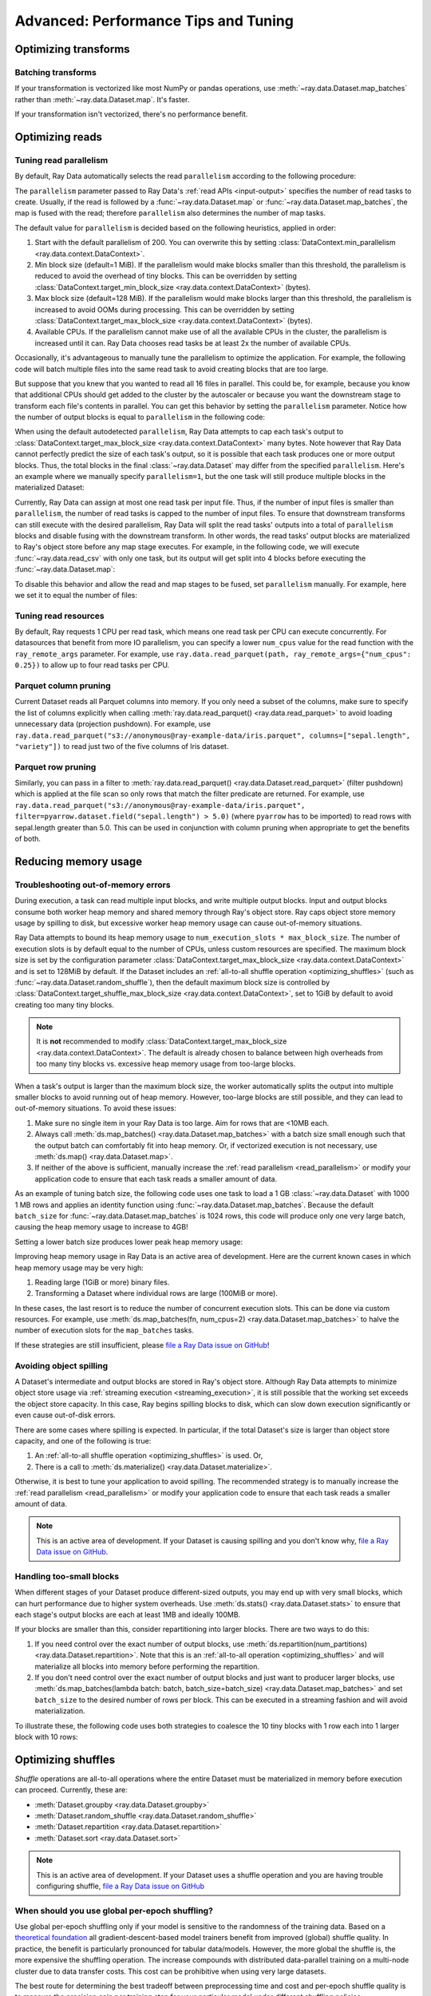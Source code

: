.. _data_performance_tips:

Advanced: Performance Tips and Tuning
=====================================

Optimizing transforms
---------------------

Batching transforms
~~~~~~~~~~~~~~~~~~~

If your transformation is vectorized like most NumPy or pandas operations, use
:meth:`~ray.data.Dataset.map_batches` rather than :meth:`~ray.data.Dataset.map`. It's
faster.

If your transformation isn't vectorized, there's no performance benefit.

Optimizing reads
----------------

.. _read_parallelism:

Tuning read parallelism
~~~~~~~~~~~~~~~~~~~~~~~

By default, Ray Data automatically selects the read ``parallelism`` according to the following procedure:

The ``parallelism`` parameter passed to Ray Data's :ref:`read APIs <input-output>` specifies the number of read tasks to create.
Usually, if the read is followed by a :func:`~ray.data.Dataset.map` or :func:`~ray.data.Dataset.map_batches`, the map is fused with the read; therefore ``parallelism`` also determines the number of map tasks.

The default value for ``parallelism`` is decided based on the following heuristics, applied in order:

1. Start with the default parallelism of 200. You can overwrite this by setting :class:`DataContext.min_parallelism <ray.data.context.DataContext>`.
2. Min block size (default=1 MiB). If the parallelism would make blocks smaller than this threshold, the parallelism is reduced to avoid the overhead of tiny blocks. This can be overridden by setting :class:`DataContext.target_min_block_size <ray.data.context.DataContext>` (bytes).
3. Max block size (default=128 MiB). If the parallelism would make blocks larger than this threshold, the parallelism is increased to avoid OOMs during processing. This can be overridden by setting :class:`DataContext.target_max_block_size <ray.data.context.DataContext>` (bytes).
4. Available CPUs. If the parallelism cannot make use of all the available CPUs in the cluster, the parallelism is increased until it can. Ray Data chooses read tasks be at least 2x the number of available CPUs.

Occasionally, it's advantageous to manually tune the parallelism to optimize the application.
For example, the following code will batch multiple files into the same read task to avoid creating blocks that are too large.

.. testcode::

    import ray
    # Pretend we have two CPUs.
    ray.init(num_cpus=2)

    # Repeat the iris.csv file 16 times.
    ds = ray.data.read_csv(["example://iris.csv"] * 16)
    print(ds.materialize())

.. testoutput::
    :options: +MOCK

    2023-11-20 14:28:47,597 INFO plan.py:760 -- Using autodetected parallelism=4 for stage ReadCSV to satisfy parallelism at least twice the available number of CPUs (2).
    MaterializedDataset(
       num_blocks=4,
       num_rows=2400,
       ...
    )

But suppose that you knew that you wanted to read all 16 files in parallel.
This could be, for example, because you know that additional CPUs should get added to the cluster by the autoscaler or because you want the downstream stage to transform each file's contents in parallel.
You can get this behavior by setting the ``parallelism`` parameter.
Notice how the number of output blocks is equal to ``parallelism`` in the following code:

.. testcode::

    import ray
    # Pretend we have two CPUs.
    ray.init(num_cpus=2)

    # Repeat the iris.csv file 16 times.
    ds = ray.data.read_csv(["example://iris.csv"] * 16, parallelism=16)
    print(ds.materialize())
    # MaterializedDataset(
    #    num_blocks=16,
    #    num_rows=2400,
    #    ...
    # )


When using the default autodetected ``parallelism``, Ray Data attempts to cap each task's output to :class:`DataContext.target_max_block_size <ray.data.context.DataContext>` many bytes.
Note however that Ray Data cannot perfectly predict the size of each task's output, so it is possible that each task produces one or more output blocks.
Thus, the total blocks in the final :class:`~ray.data.Dataset` may differ from the specified ``parallelism``.
Here's an example where we manually specify ``parallelism=1``, but the one task will still produce multiple blocks in the materialized Dataset:

.. testcode::

    import ray
    # Pretend we have two CPUs.
    ray.init(num_cpus=2)

    # Generate ~400MB of data.
    ds = ray.data.range_tensor(5_000, shape=(10_000, ), parallelism=1)
    print(ds.materialize())
    # MaterializedDataset(
    #    num_blocks=3,
    #    num_rows=5000,
    #    schema={data: numpy.ndarray(shape=(10000,), dtype=int64)}
    # )


Currently, Ray Data can assign at most one read task per input file.
Thus, if the number of input files is smaller than ``parallelism``, the number of read tasks is capped to the number of input files.
To ensure that downstream transforms can still execute with the desired parallelism, Ray Data will split the read tasks' outputs into a total of ``parallelism`` blocks and disable fusing with the downstream transform.
In other words, the read tasks' output blocks are materialized to Ray's object store before any map stage executes.
For example, in the following code, we will execute :func:`~ray.data.read_csv` with only one task, but its output will get split into 4 blocks before executing the :func:`~ray.data.Dataset.map`:

.. testcode::

    import ray
    # Pretend we have two CPUs.
    ray.init(num_cpus=2)

    ds = ray.data.read_csv("example://iris.csv").map(lambda row: row)
    print(ds.materialize().stats())
    # 2023-11-20 15:47:02,404 INFO split_read_output_blocks.py:101 -- Using autodetected parallelism=4 for stage ReadCSV to satisfy parallelism at least twice the available number of CPUs (2).
    # 2023-11-20 15:47:02,405 INFO split_read_output_blocks.py:106 -- To satisfy the requested parallelism of 4, each read task output is split into 4 smaller blocks.
    # ...
    # Stage 1 ReadCSV->SplitBlocks(4): 4/4 blocks executed in 0.01s
    # ...
    # 
    # Stage 2 Map(<lambda>): 4/4 blocks executed in 0.03s
    # ...

To disable this behavior and allow the read and map stages to be fused, set ``parallelism`` manually.
For example, here we set it to equal the number of files:

.. testcode::

    import ray
    # Pretend we have two CPUs.
    ray.init(num_cpus=2)

    ds = ray.data.read_csv("example://iris.csv", parallelism=1).map(lambda row: row)
    print(ds.materialize().stats())
    # ...
    # Stage 1 ReadCSV->Map(<lambda>): 1/1 blocks executed in 0.03s
    # ...


.. _tuning_read_resources:

Tuning read resources
~~~~~~~~~~~~~~~~~~~~~

By default, Ray requests 1 CPU per read task, which means one read task per CPU can execute concurrently.
For datasources that benefit from more IO parallelism, you can specify a lower ``num_cpus`` value for the read function with the ``ray_remote_args`` parameter.
For example, use ``ray.data.read_parquet(path, ray_remote_args={"num_cpus": 0.25})`` to allow up to four read tasks per CPU.

Parquet column pruning
~~~~~~~~~~~~~~~~~~~~~~

Current Dataset reads all Parquet columns into memory.
If you only need a subset of the columns, make sure to specify the list of columns
explicitly when calling :meth:`ray.data.read_parquet() <ray.data.read_parquet>` to
avoid loading unnecessary data (projection pushdown).
For example, use ``ray.data.read_parquet("s3://anonymous@ray-example-data/iris.parquet", columns=["sepal.length", "variety"])`` to read
just two of the five columns of Iris dataset.

.. _parquet_row_pruning:

Parquet row pruning
~~~~~~~~~~~~~~~~~~~

Similarly, you can pass in a filter to :meth:`ray.data.read_parquet() <ray.data.Dataset.read_parquet>` (filter pushdown)
which is applied at the file scan so only rows that match the filter predicate
are returned.
For example, use ``ray.data.read_parquet("s3://anonymous@ray-example-data/iris.parquet", filter=pyarrow.dataset.field("sepal.length") > 5.0)``
(where ``pyarrow`` has to be imported)
to read rows with sepal.length greater than 5.0.
This can be used in conjunction with column pruning when appropriate to get the benefits of both.


.. _data_out_of_memory:

Reducing memory usage
---------------------

Troubleshooting out-of-memory errors
~~~~~~~~~~~~~~~~~~~~~~~~~~~~~~~~~~~~

During execution, a task can read multiple input blocks, and write multiple output blocks. Input and output blocks consume both worker heap memory and shared memory through Ray's object store.
Ray caps object store memory usage by spilling to disk, but excessive worker heap memory usage can cause out-of-memory situations.

Ray Data attempts to bound its heap memory usage to ``num_execution_slots * max_block_size``. The number of execution slots is by default equal to the number of CPUs, unless custom resources are specified.
The maximum block size is set by the configuration parameter :class:`DataContext.target_max_block_size <ray.data.context.DataContext>` and is set to 128MiB by default.
If the Dataset includes an :ref:`all-to-all shuffle operation <optimizing_shuffles>` (such as :func:`~ray.data.Dataset.random_shuffle`), then the default maximum block size is controlled by :class:`DataContext.target_shuffle_max_block_size <ray.data.context.DataContext>`, set to 1GiB by default to avoid creating too many tiny blocks.

.. note::
    It is **not** recommended to modify :class:`DataContext.target_max_block_size <ray.data.context.DataContext>`. The default is already chosen to balance between high overheads from too many tiny blocks vs. excessive heap memory usage from too-large blocks.

When a task's output is larger than the maximum block size, the worker automatically splits the output into multiple smaller blocks to avoid running out of heap memory.
However, too-large blocks are still possible, and they can lead to out-of-memory situations.
To avoid these issues:

1. Make sure no single item in your Ray Data is too large. Aim for rows that are <10MB each.
2. Always call :meth:`ds.map_batches() <ray.data.Dataset.map_batches>` with a batch size small enough such that the output batch can comfortably fit into heap memory. Or, if vectorized execution is not necessary, use :meth:`ds.map() <ray.data.Dataset.map>`.
3. If neither of the above is sufficient, manually increase the :ref:`read parallelism <read_parallelism>` or modify your application code to ensure that each task reads a smaller amount of data.

As an example of tuning batch size, the following code uses one task to load a 1 GB :class:`~ray.data.Dataset` with 1000 1 MB rows and applies an identity function using :func:`~ray.data.Dataset.map_batches`.
Because the default ``batch_size`` for :func:`~ray.data.Dataset.map_batches` is 1024 rows, this code will produce only one very large batch, causing the heap memory usage to increase to 4GB!

.. testcode::
    import ray
    # Pretend we have two CPUs.
    ray.init(num_cpus=2)

    # Force Ray Data to use one task to show the memory issue.
    ds = ray.data.range_tensor(1000, shape=(125_000, ), parallelism=1)
    # The default batch size is 1024 rows.
    ds = ds.map_batches(lambda batch: batch)
    print(ds.materialize().stats())
    # Stage 1 ReadRange->MapBatches(<lambda>): 7/7 blocks executed in 2.99s
    #   ...
    # * Peak heap memory usage (MiB): 3302.17 min, 4233.51 max, 4100 mean
    # * Output num rows: 125 min, 125 max, 125 mean, 1000 total
    # * Output size bytes: 134000536 min, 196000784 max, 142857714 mean, 1000004000 total
    #   ...

Setting a lower batch size produces lower peak heap memory usage:

.. testcode::
    import ray
    # Pretend we have two CPUs.
    ray.init(num_cpus=2)

    ds = ray.data.range_tensor(1000, shape=(125_000, ), parallelism=1)
    ds = ds.map_batches(lambda batch: batch, batch_size=32)
    print(ds.materialize().stats())
    # Stage 1 ReadRange->MapBatches(<lambda>): 7/7 blocks executed in 1.08s
    # ...
    # * Peak heap memory usage (MiB): 587.09 min, 1569.57 max, 1207 mean
    # * Output num rows: 40 min, 160 max, 142 mean, 1000 total
    # * Output size bytes: 40000160 min, 160000640 max, 142857714 mean, 1000004000 total
    # ...

Improving heap memory usage in Ray Data is an active area of development.
Here are the current known cases in which heap memory usage may be very high:

1. Reading large (1GiB or more) binary files.
2. Transforming a Dataset where individual rows are large (100MiB or more).

In these cases, the last resort is to reduce the number of concurrent execution slots.
This can be done via custom resources.
For example, use :meth:`ds.map_batches(fn, num_cpus=2) <ray.data.Dataset.map_batches>` to halve the number of execution slots for the ``map_batches`` tasks.

If these strategies are still insufficient, please `file a Ray Data issue on GitHub`_!


Avoiding object spilling
~~~~~~~~~~~~~~~~~~~~~~~~

A Dataset's intermediate and output blocks are stored in Ray's object store.
Although Ray Data attempts to minimize object store usage via :ref:`streaming execution <streaming_execution>`, it is still possible that the working set exceeds the object store capacity.
In this case, Ray begins spilling blocks to disk, which can slow down execution significantly or even cause out-of-disk errors.

There are some cases where spilling is expected. In particular, if the total Dataset's size is larger than object store capacity, and one of the following is true:

1. An :ref:`all-to-all shuffle operation <optimizing_shuffles>` is used. Or,
2. There is a call to :meth:`ds.materialize() <ray.data.Dataset.materialize>`.

Otherwise, it is best to tune your application to avoid spilling.
The recommended strategy is to manually increase the :ref:`read parallelism <read_parallelism>` or modify your application code to ensure that each task reads a smaller amount of data.

.. note:: This is an active area of development. If your Dataset is causing spilling and you don't know why, `file a Ray Data issue on GitHub`_.

Handling too-small blocks
~~~~~~~~~~~~~~~~~~~~~~~~~

When different stages of your Dataset produce different-sized outputs, you may end up with very small blocks, which can hurt performance due to higher system overheads.
Use :meth:`ds.stats() <ray.data.Dataset.stats>` to ensure that each stage's output blocks are each at least 1MB and ideally 100MB.

If your blocks are smaller than this, consider repartitioning into larger blocks.
There are two ways to do this:

1. If you need control over the exact number of output blocks, use :meth:`ds.repartition(num_partitions) <ray.data.Dataset.repartition>`. Note that this is an :ref:`all-to-all operation <optimizing_shuffles>` and will materialize all blocks into memory before performing the repartition.
2. If you don't need control over the exact number of output blocks and just want to producer larger blocks, use :meth:`ds.map_batches(lambda batch: batch, batch_size=batch_size) <ray.data.Dataset.map_batches>` and set ``batch_size`` to the desired number of rows per block. This can be executed in a streaming fashion and will avoid materialization.

To illustrate these, the following code uses both strategies to coalesce the 10 tiny blocks with 1 row each into 1 larger block with 10 rows:

.. testcode::
    import ray
    # Pretend we have two CPUs.
    ray.init(num_cpus=2)

    # 1. Use ds.repartition().
    ds = ray.data.range(10, parallelism=10).repartition(1)
    print(ds.materialize().stats())
    # Stage 1 ReadRange: 10/10 blocks executed in 0.45s
    # ...
    # * Output num rows: 1 min, 1 max, 1 mean, 10 total
    # ...

    # Stage 2 Repartition: executed in 0.53s

    #         Substage 0 RepartitionSplit: 10/10 blocks executed
    #         ...

    #         Substage 1 RepartitionReduce: 1/1 blocks executed
    #         ...
    #         * Output num rows: 10 min, 10 max, 10 mean, 10 total
    #         ...

    # 2. Use ds.map_batches().
    ds = ray.data.range(10, parallelism=10).map_batches(lambda batch: batch, batch_size=10)
    print(ds.materialize().stats())
    # Stage 1 ReadRange->MapBatches(<lambda>): 1/1 blocks executed in 0s
    # ...
    # * Output num rows: 10 min, 10 max, 10 mean, 10 total


.. _optimizing_shuffles:

Optimizing shuffles
-------------------

*Shuffle* operations are all-to-all operations where the entire Dataset must be materialized in memory before execution can proceed.
Currently, these are:

* :meth:`Dataset.groupby <ray.data.Dataset.groupby>`
* :meth:`Dataset.random_shuffle <ray.data.Dataset.random_shuffle>`
* :meth:`Dataset.repartition <ray.data.Dataset.repartition>`
* :meth:`Dataset.sort <ray.data.Dataset.sort>`

.. note:: This is an active area of development. If your Dataset uses a shuffle operation and you are having trouble configuring shuffle, `file a Ray Data issue on GitHub`_

When should you use global per-epoch shuffling?
~~~~~~~~~~~~~~~~~~~~~~~~~~~~~~~~~~~~~~~~~~~~~~~

Use global per-epoch shuffling only if your model is sensitive to the
randomness of the training data. Based on a
`theoretical foundation <https://arxiv.org/abs/1709.10432>`__ all
gradient-descent-based model trainers benefit from improved (global) shuffle quality.
In practice, the benefit is particularly pronounced for tabular data/models.
However, the more global the shuffle is, the more expensive the shuffling operation.
The increase compounds with distributed data-parallel training on a multi-node cluster due
to data transfer costs. This cost can be prohibitive when using very large datasets.

The best route for determining the best tradeoff between preprocessing time and cost and
per-epoch shuffle quality is to measure the precision gain per training step for your
particular model under different shuffling policies:

* no shuffling,
* local (per-shard) limited-memory shuffle buffer,
* local (per-shard) shuffling,
* windowed (pseudo-global) shuffling, and
* fully global shuffling.

As long as your data loading and shuffling throughput is higher than your training throughput, your GPU should
be saturated. If you have shuffle-sensitive models, push the
shuffle quality higher until this threshold is hit.

.. _shuffle_performance_tips:

Enabling push-based shuffle
~~~~~~~~~~~~~~~~~~~~~~~~~~~

Some Dataset operations require a *shuffle* operation, meaning that data is shuffled from all of the input partitions to all of the output partitions.
These operations include :meth:`Dataset.random_shuffle <ray.data.Dataset.random_shuffle>`,
:meth:`Dataset.sort <ray.data.Dataset.sort>` and :meth:`Dataset.groupby <ray.data.Dataset.groupby>`.
Shuffle can be challenging to scale to large data sizes and clusters, especially when the total dataset size can't fit into memory.

Datasets provides an alternative shuffle implementation known as push-based shuffle for improving large-scale performance.
Try this out if your dataset has more than 1000 blocks or is larger than 1 TB in size.

To try this out locally or on a cluster, you can start with the `nightly release test <https://github.com/ray-project/ray/blob/master/release/nightly_tests/dataset/sort.py>`_ that Ray runs for :meth:`Dataset.random_shuffle <ray.data.Dataset.random_shuffle>` and :meth:`Dataset.sort <ray.data.Dataset.sort>`.
To get an idea of the performance you can expect, here are some run time results for :meth:`Dataset.random_shuffle <ray.data.Dataset.random_shuffle>` on 1-10 TB of data on 20 machines (m5.4xlarge instances on AWS EC2, each with 16 vCPUs, 64 GB RAM).

.. image:: https://docs.google.com/spreadsheets/d/e/2PACX-1vQvBWpdxHsW0-loasJsBpdarAixb7rjoo-lTgikghfCeKPQtjQDDo2fY51Yc1B6k_S4bnYEoChmFrH2/pubchart?oid=598567373&format=image
   :align: center

To try out push-based shuffle, set the environment variable ``RAY_DATA_PUSH_BASED_SHUFFLE=1`` when running your application:

.. code-block:: bash

    $ wget https://raw.githubusercontent.com/ray-project/ray/master/release/nightly_tests/dataset/sort.py
    $ RAY_DATA_PUSH_BASED_SHUFFLE=1 python sort.py --num-partitions=10 --partition-size=1e7
    # Dataset size: 10 partitions, 0.01GB partition size, 0.1GB total
    # [dataset]: Run `pip install tqdm` to enable progress reporting.
    # 2022-05-04 17:30:28,806	INFO push_based_shuffle.py:118 -- Using experimental push-based shuffle.
    # Finished in 9.571171760559082
    # ...

You can also specify the shuffle implementation during program execution by
setting the ``DataContext.use_push_based_shuffle`` flag:

.. testcode::

    import ray

    ctx = ray.data.DataContext.get_current()
    ctx.use_push_based_shuffle = True

    ds = (
        ray.data.range(1000)
        .random_shuffle()
    )

Configuring execution
---------------------

Configuring resources and locality
~~~~~~~~~~~~~~~~~~~~~~~~~~~~~~~~~~

By default, the CPU and GPU limits are set to the cluster size, and the object store memory limit conservatively to 1/4 of the total object store size to avoid the possibility of disk spilling.

You may want to customize these limits in the following scenarios:
- If running multiple concurrent jobs on the cluster, setting lower limits can avoid resource contention between the jobs.
- If you want to fine-tune the memory limit to maximize performance.
- For data loading into training jobs, you may want to set the object store memory to a low value (for example, 2 GB) to limit resource usage.

You can configure execution options with the global DataContext. The options are applied for future jobs launched in the process:

.. code-block::

   ctx = ray.data.DataContext.get_current()
   ctx.execution_options.resource_limits.cpu = 10
   ctx.execution_options.resource_limits.gpu = 5
   ctx.execution_options.resource_limits.object_store_memory = 10e9

.. note::
    It is **not** recommended to modify the Ray Core object store memory limit, as this can reduce available memory for task execution. The one exception to this is if you are using machines with a very large amount of RAM (1TB or more each); then it is recommended to set the object store to ~30-40%.

Locality with output (ML ingest use case)
~~~~~~~~~~~~~~~~~~~~~~~~~~~~~~~~~~~~~~~~~

.. code-block::

   ctx.execution_options.locality_with_output = True

Setting this parameter to True tells Ray Data to prefer placing operator tasks onto the consumer node in the cluster, rather than spreading them evenly across the cluster. This setting can be useful if you know you are consuming the output data directly on the consumer node (such as, for ML training ingest). However, other use cases may incur a performance penalty with this setting.

Reproducibility
---------------

Deterministic execution
~~~~~~~~~~~~~~~~~~~~~~~

.. code-block::

   # By default, this is set to False.
   ctx.execution_options.preserve_order = True

To enable deterministic execution, set the preceding to True. This setting may decrease performance, but ensures block ordering is preserved through execution. This flag defaults to False.

Monitoring your application
---------------------------

View the Ray Data dashboard located in the :ref:`Metrics tab <dash-metrics-view>` of the Ray Dashboard to monitor your application and troubleshoot issues. Ray Data emits Prometheus metrics in real-time while a Dataset is executing, and the Ray Data dashboard displays these metrics grouped by Dataset. Datasets can also be assigned a name using :meth:`Dataset._set_name`, which prefixes the dataset ID for a more identifiable label.

The metrics recorded are:

* Bytes spilled by objects from object store to disk
* Bytes of objects allocated in object store
* Bytes of objects freed in object store
* Current total bytes of objects in object store
* Logical CPUs allocated to dataset operators
* Logical GPUs allocated to dataset operators
* Bytes outputted by dataset operators

.. image:: images/data-dashboard.png
   :align: center

To learn more about the Ray dashboard, including detailed setup instructions, see :ref:`Ray Dashboard <observability-getting-started>`.


.. _`file a Ray Data issue on GitHub`: https://github.com/ray-project/ray/issues/new?assignees=&labels=bug%2Ctriage%2Cdata&projects=&template=bug-report.yml&title=[data]+

